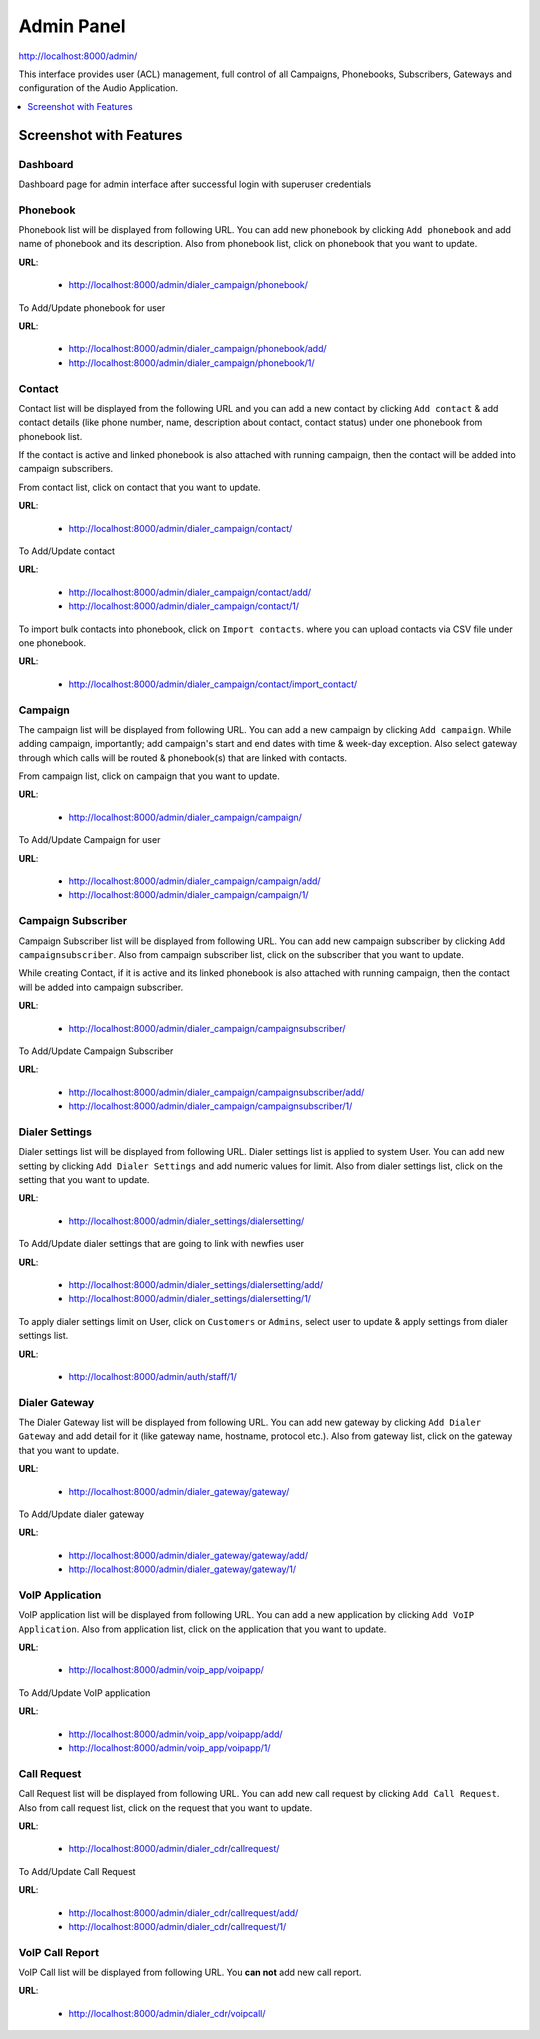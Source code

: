 .. _admin-panel:

===========
Admin Panel
===========

http://localhost:8000/admin/

This interface provides user (ACL) management, full control of all
Campaigns, Phonebooks, Subscribers, Gateways and configuration of the
Audio Application.

.. contents::
    :local:
    :depth: 1

.. _admin-screenshot-features:

Screenshot with Features
========================

Dashboard
~~~~~~~~~

Dashboard page for admin interface after successful login with superuser credentials

.. image:: ../_static/images/admin_screenshot.png

.. _admin-phonebook-access:

Phonebook
~~~~~~~~~

Phonebook list will be displayed from following URL. You can add new phonebook
by clicking ``Add phonebook`` and add name of phonebook and its description.
Also from phonebook list, click on phonebook that you want to update.

**URL**:

    * http://localhost:8000/admin/dialer_campaign/phonebook/

.. image:: ../_static/images/admin/phonebook_list.png
    :width: 1000

To Add/Update phonebook for user

**URL**:

    * http://localhost:8000/admin/dialer_campaign/phonebook/add/
    * http://localhost:8000/admin/dialer_campaign/phonebook/1/

.. image:: ../_static/images/admin/update_phonebook.png
    :width: 1000

.. _admin-contact-access:

Contact
~~~~~~~

Contact list will be displayed from the following URL and you can add a new contact
by clicking ``Add contact`` & add contact details (like phone number, name,
description about contact, contact status) under one phonebook from phonebook list.

If the contact is active and linked phonebook is also attached with running campaign,
then the contact will be added into campaign subscribers.

From contact list, click on contact that you want to update.

**URL**:

    * http://localhost:8000/admin/dialer_campaign/contact/

.. image:: ../_static/images/admin/contact_list.png
    :width: 1000

To Add/Update contact

**URL**:

    * http://localhost:8000/admin/dialer_campaign/contact/add/
    * http://localhost:8000/admin/dialer_campaign/contact/1/

.. image:: ../_static/images/admin/update_contact.png
    :width: 1000

To import bulk contacts into phonebook, click on ``Import contacts``. 
where you can upload contacts via CSV file under one phonebook.

**URL**:

    * http://localhost:8000/admin/dialer_campaign/contact/import_contact/

.. image:: ../_static/images/admin/import_contact.png


.. _admin-campaign-access:

Campaign
~~~~~~~~

The campaign list will be displayed from following URL. You can add a new campaign 
by clicking ``Add campaign``. While adding campaign, importantly; add campaign's
start and end dates with time & week-day exception. Also select gateway
through which calls will be routed & phonebook(s) that are linked with contacts.

From campaign list, click on campaign that you want to update.

**URL**:

    * http://localhost:8000/admin/dialer_campaign/campaign/

.. image:: ../_static/images/admin/campaign_list.png
    :width: 1000

To Add/Update Campaign for user

**URL**:

    * http://localhost:8000/admin/dialer_campaign/campaign/add/
    * http://localhost:8000/admin/dialer_campaign/campaign/1/

.. image:: ../_static/images/admin/update_campaign.png
    :width: 1000


.. _admin-campaign-subscriber-access:

Campaign Subscriber
~~~~~~~~~~~~~~~~~~~

Campaign Subscriber list will be displayed from following URL. You can add
new campaign subscriber by clicking ``Add campaignsubscriber``. Also from campaign
subscriber list, click on the subscriber that you want to update.

While creating Contact, if it is active and its linked phonebook is also attached
with running campaign, then the contact will be added into campaign subscriber.

**URL**:

    * http://localhost:8000/admin/dialer_campaign/campaignsubscriber/

.. image:: ../_static/images/admin/campaignsubscriber_list.png
    :width: 1000


To Add/Update Campaign Subscriber

**URL**:

    * http://localhost:8000/admin/dialer_campaign/campaignsubscriber/add/
    * http://localhost:8000/admin/dialer_campaign/campaignsubscriber/1/

.. image:: ../_static/images/admin/update_campaignsubscriber.png
    :width: 1000


.. _admin-dialer-settings-access:

Dialer Settings
~~~~~~~~~~~~~~~

Dialer settings list will be displayed from following URL. Dialer settings list
is applied to system User. You can add new setting by clicking ``Add Dialer Settings``
and add numeric values for limit. Also from dialer settings list, click on
the setting that you want to update.

**URL**:

    * http://localhost:8000/admin/dialer_settings/dialersetting/

.. image:: ../_static/images/admin/dialersetting_list.png
    :width: 1000

To Add/Update dialer settings that are going to link with newfies user

**URL**:

    * http://localhost:8000/admin/dialer_settings/dialersetting/add/
    * http://localhost:8000/admin/dialer_settings/dialersetting/1/

.. image:: ../_static/images/admin/update_dialersetting.png
    :width: 1000

To apply dialer settings limit on User, click on ``Customers`` or ``Admins``,
select user to update & apply settings from dialer settings list.

**URL**:

    * http://localhost:8000/admin/auth/staff/1/

.. image:: ../_static/images/admin/apply_dialer_setting_to_user.png
    :width: 1000

.. _admin-dialer-gateway-access:

Dialer Gateway
~~~~~~~~~~~~~~

The Dialer Gateway list will be displayed from following URL. You can add new gateway
by clicking ``Add Dialer Gateway`` and add detail for it (like gateway name, hostname, 
protocol etc.). Also from gateway list, click on the gateway that you want to update.

**URL**:

    * http://localhost:8000/admin/dialer_gateway/gateway/

.. image:: ../_static/images/admin/gateway_list.png
    :width: 1000

To Add/Update dialer gateway

**URL**:

    * http://localhost:8000/admin/dialer_gateway/gateway/add/
    * http://localhost:8000/admin/dialer_gateway/gateway/1/

.. image:: ../_static/images/admin/update_gateway.png
    :width: 1000


.. _admin-voip-app-access:

VoIP Application
~~~~~~~~~~~~~~~~

VoIP application list will be displayed from following URL. You can add a new
application by clicking ``Add VoIP Application``. Also from application list,
click on the application that you want to update.

**URL**:

    * http://localhost:8000/admin/voip_app/voipapp/

.. image:: ../_static/images/admin/voipapp_list.png
    :width: 1000

To Add/Update VoIP application

**URL**:

    * http://localhost:8000/admin/voip_app/voipapp/add/
    * http://localhost:8000/admin/voip_app/voipapp/1/

.. image:: ../_static/images/admin/update_voipapp.png
    :width: 1000


.. _admin-call-request-access:

Call Request
~~~~~~~~~~~~

Call Request list will be displayed from following URL. You can add new call request
by clicking ``Add Call Request``. Also from call request list, click on the
request that you want to update.

**URL**:

    * http://localhost:8000/admin/dialer_cdr/callrequest/

.. image:: ../_static/images/admin/callrequest_list.png
    :width: 1000

To Add/Update Call Request

**URL**:

    * http://localhost:8000/admin/dialer_cdr/callrequest/add/
    * http://localhost:8000/admin/dialer_cdr/callrequest/1/

.. image:: ../_static/images/admin/update_callrequest.png
    :width: 1000

VoIP Call Report
~~~~~~~~~~~~~~~~

VoIP Call list will be displayed from following URL. You **can not** add new call report.

**URL**:

    * http://localhost:8000/admin/dialer_cdr/voipcall/

.. image:: ../_static/images/admin/voipcall_list.png
    :width: 1000